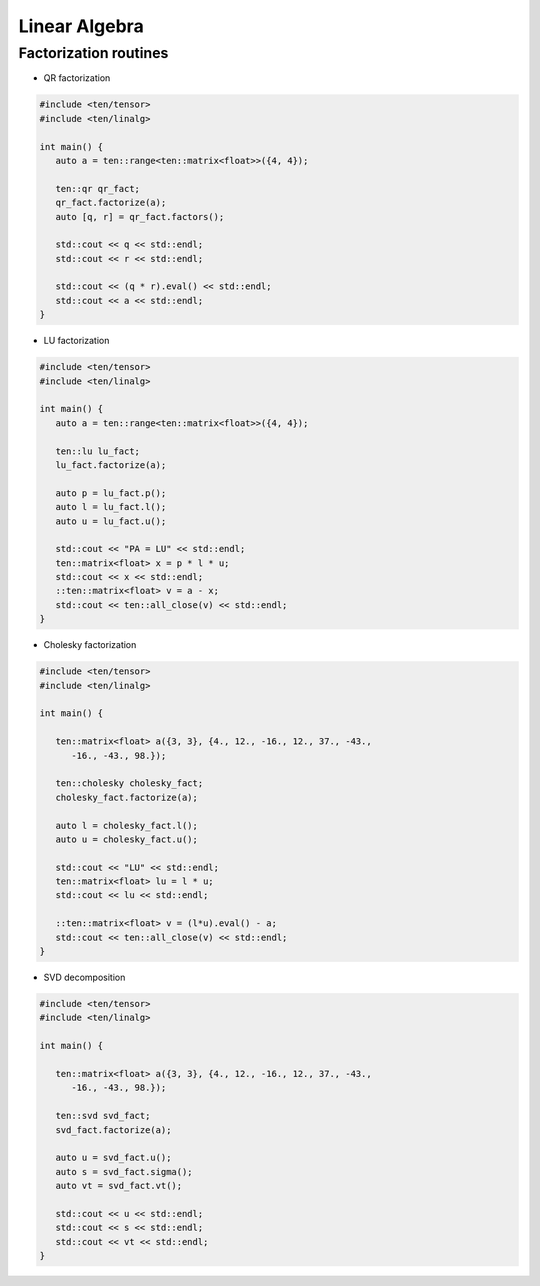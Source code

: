 Linear Algebra
==============

Factorization routines
----------------------

- QR factorization

.. code-block:: cpp

   #include <ten/tensor>
   #include <ten/linalg>

   int main() {
      auto a = ten::range<ten::matrix<float>>({4, 4});

      ten::qr qr_fact;
      qr_fact.factorize(a);
      auto [q, r] = qr_fact.factors();

      std::cout << q << std::endl;
      std::cout << r << std::endl;

      std::cout << (q * r).eval() << std::endl;
      std::cout << a << std::endl;
   }

- LU factorization

.. code-block:: cpp

   #include <ten/tensor>
   #include <ten/linalg>

   int main() {
      auto a = ten::range<ten::matrix<float>>({4, 4});

      ten::lu lu_fact;
      lu_fact.factorize(a);

      auto p = lu_fact.p();
      auto l = lu_fact.l();
      auto u = lu_fact.u();

      std::cout << "PA = LU" << std::endl;
      ten::matrix<float> x = p * l * u;
      std::cout << x << std::endl;
      ::ten::matrix<float> v = a - x;
      std::cout << ten::all_close(v) << std::endl;
   }

- Cholesky factorization

.. code-block:: cpp

   #include <ten/tensor>
   #include <ten/linalg>

   int main() {

      ten::matrix<float> a({3, 3}, {4., 12., -16., 12., 37., -43.,
         -16., -43., 98.});

      ten::cholesky cholesky_fact;
      cholesky_fact.factorize(a);

      auto l = cholesky_fact.l();
      auto u = cholesky_fact.u();

      std::cout << "LU" << std::endl;
      ten::matrix<float> lu = l * u;
      std::cout << lu << std::endl;

      ::ten::matrix<float> v = (l*u).eval() - a;
      std::cout << ten::all_close(v) << std::endl;
   }

- SVD decomposition

.. code-block:: cpp

   #include <ten/tensor>
   #include <ten/linalg>

   int main() {

      ten::matrix<float> a({3, 3}, {4., 12., -16., 12., 37., -43.,
         -16., -43., 98.});

      ten::svd svd_fact;
      svd_fact.factorize(a);

      auto u = svd_fact.u();
      auto s = svd_fact.sigma();
      auto vt = svd_fact.vt();

      std::cout << u << std::endl;
      std::cout << s << std::endl;
      std::cout << vt << std::endl;
   }

